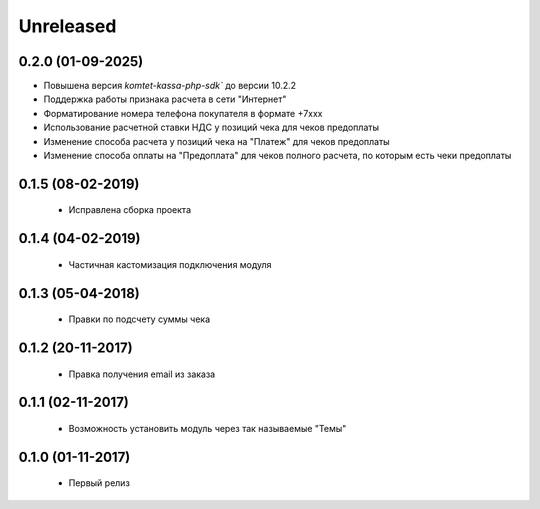 Unreleased
----------

0.2.0 (01-09-2025)
==================
- Повышена версия `komtet-kassa-php-sdk`` до версии 10.2.2
- Поддержка работы признака расчета в сети "Интернет"
- Форматирование номера телефона покупателя в формате +7ххх
- Использование расчетной ставки НДС у позиций чека для чеков предоплаты
- Изменение способа расчета у позиций чека на "Платеж" для чеков предоплаты
- Изменение способа оплаты на "Предоплата" для чеков полного расчета, по которым есть чеки предоплаты

0.1.5 (08-02-2019)
==================
  - Исправлена сборка проекта

0.1.4 (04-02-2019)
==================
  - Частичная кастомизация подключения модуля

0.1.3 (05-04-2018)
==================
  - Правки по подсчету суммы чека

0.1.2 (20-11-2017)
==================
  - Правка получения email из заказа

0.1.1 (02-11-2017)
==================
  - Возможность установить модуль через так называемые "Темы"

0.1.0 (01-11-2017)
==================
  - Первый релиз